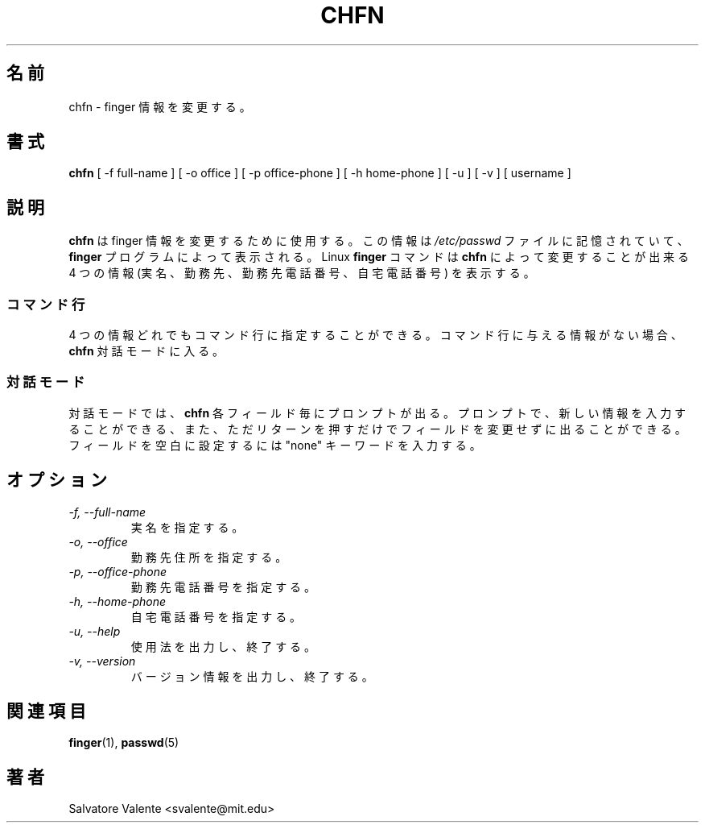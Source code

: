 .\"
.\"  chfn.1 -- change your finger information
.\"  (c) 1994 by salvatore valente <svalente@athena.mit.edu>
.\"
.\"  this program is free software.  you can redistribute it and
.\"  modify it under the terms of the gnu general public license.
.\"  there is no warranty.
.\"
.\"  $Author: faith $
.\"  $Revision: 1.1 $
.\"  $Date: 1995/03/12 01:29:16 $
.\"
.\"
.\"  Japanese Version Copyright (c) 2001 Maki KURODA
.\"  all right reserved,
.\"  Translated Mon Feb 26 16:38:01 JST 2001
.\"  by Maki KURODA <mkuroda@mail.tsagrp.co.jp>
.\"
.\"
.TH CHFN 1 "October 13 1994" "chfn" "Linux Reference Manual"
.SH 名前
chfn \- finger 情報を変更する。
.SH 書式
.B chfn
[\ \-f\ full-name\ ] [\ \-o\ office\ ] [\ \-p\ office-phone\ ]
[\ \-h\ home-phone\ ] [\ \-u\ ] [\ \-v\ ] [\ username\ ]
.SH 説明 
.B chfn
は finger 情報を変更するために使用する。
この情報は
.I /etc/passwd
ファイルに記憶されていて、
.B finger
プログラムによって表示される。
Linux
.B finger
コマンドは
.B chfn
によって変更することが出来る
4 つの情報 (実名、勤務先、勤務先電話番号、自宅電話番号) を表示する。
.SS コマンド行
4 つの情報どれでもコマンド行に指定することができる。
コマンド行に与える情報がない場合、
.B chfn
対話モードに入る。
.SS　対話モード 
対話モードでは、
.B chfn
各フィールド毎にプロンプトが出る。
プロンプトで、新しい情報を入力することができる、
また、ただリターンを押すだけでフィールドを変更せずに出ることができる。
フィールドを空白に設定するには "none" キーワードを入力する。
.SH オプション
.TP
.I "\-f, \-\-full-name"
実名を指定する。
.TP
.I "\-o, \-\-office"
勤務先住所を指定する。
.TP
.I "\-p, \-\-office-phone"
勤務先電話番号を指定する。
.TP
.I "\-h, \-\-home-phone"
自宅電話番号を指定する。
.TP
.I "\-u, \-\-help"
使用法を出力し、終了する。
.TP
.I "-v, \-\-version"
バージョン情報を出力し、終了する。
.SH 関連項目
.BR finger (1),
.BR passwd (5)
.SH 著者
Salvatore Valente <svalente@mit.edu>





